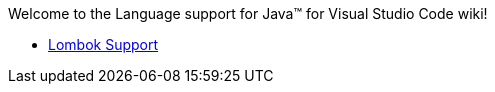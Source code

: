 Welcome to the Language support for Java™ for Visual Studio Code wiki!

- https://github.com/redhat-developer/vscode-java/wiki/Lombok-support[Lombok Support]